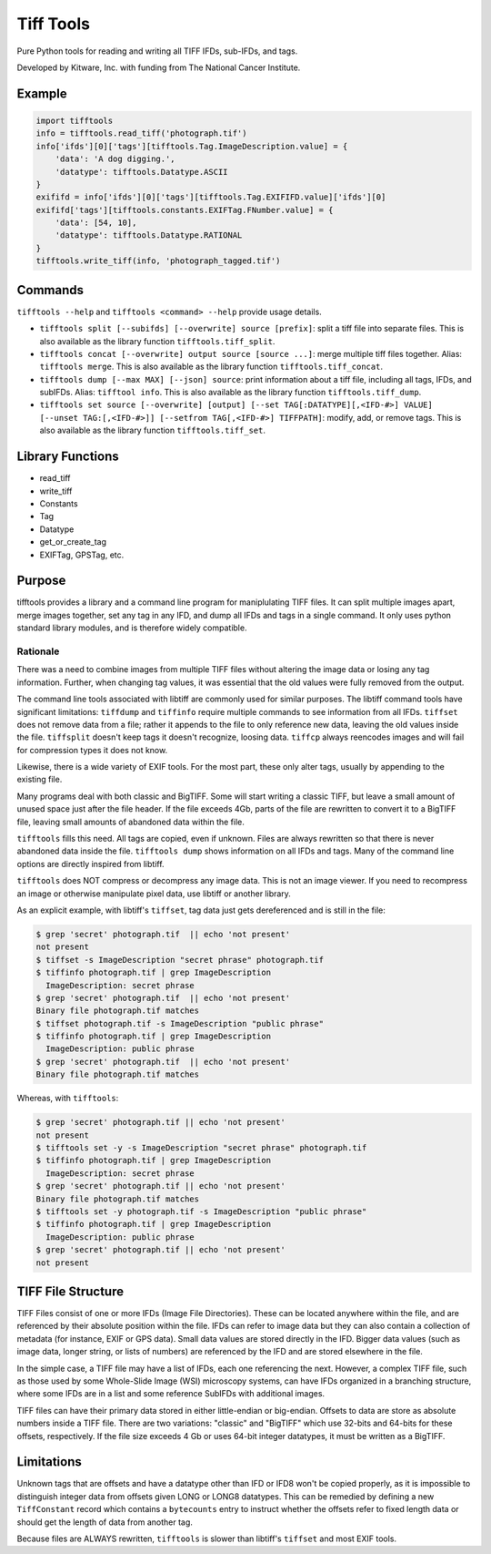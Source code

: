 ======================================================
Tiff Tools |build-status| |codecov-io| |license-badge|
======================================================

Pure Python tools for reading and writing all TIFF IFDs, sub-IFDs, and tags.

Developed by Kitware, Inc. with funding from The National Cancer Institute.

Example
=======

.. code-block:: python

    import tifftools
    info = tifftools.read_tiff('photograph.tif')
    info['ifds'][0]['tags'][tifftools.Tag.ImageDescription.value] = {
        'data': 'A dog digging.',
        'datatype': tifftools.Datatype.ASCII
    }
    exififd = info['ifds'][0]['tags'][tifftools.Tag.EXIFIFD.value]['ifds'][0]
    exififd['tags'][tifftools.constants.EXIFTag.FNumber.value] = {
        'data': [54, 10],
        'datatype': tifftools.Datatype.RATIONAL
    }
    tifftools.write_tiff(info, 'photograph_tagged.tif')

Commands
========

``tifftools --help`` and ``tifftools <command> --help`` provide usage details.

- ``tifftools split [--subifds] [--overwrite] source [prefix]``: split a tiff file into separate files.  This is also available as the library function ``tifftools.tiff_split``.

- ``tifftools concat [--overwrite] output source [source ...]``: merge multiple tiff files together.  Alias: ``tifftools merge``.  This is also available as the library function ``tifftools.tiff_concat``.

- ``tifftools dump [--max MAX] [--json] source``: print information about a tiff file, including all tags, IFDs, and subIFDs.  Alias: ``tifftool info``.  This is also available as the library function ``tifftools.tiff_dump``.

- ``tifftools set source [--overwrite] [output] [--set TAG[:DATATYPE][,<IFD-#>] VALUE] [--unset TAG:[,<IFD-#>]] [--setfrom TAG[,<IFD-#>] TIFFPATH]``: modify, add, or remove tags.  This is also available as the library function ``tifftools.tiff_set``.

Library Functions
=================

- read_tiff

- write_tiff

- Constants

- Tag

- Datatype

- get_or_create_tag

- EXIFTag, GPSTag, etc.

Purpose
=======

tifftools provides a library and a command line program for maniplulating TIFF files.  It can split multiple images apart, merge images together, set any tag in any IFD, and dump all IFDs and tags in a single command.  It only uses python standard library modules, and is therefore widely compatible.

Rationale
---------

There was a need to combine images from multiple TIFF files without altering the image data or losing any tag information.  Further, when changing tag values, it was essential that the old values were fully removed from the output.

The command line tools associated with libtiff are commonly used for similar purposes.  The libtiff command tools have significant limitations: ``tiffdump`` and ``tiffinfo`` require multiple commands to see information from all IFDs.  ``tiffset`` does not remove data from a file; rather it appends to the file to only reference new data, leaving the old values inside the file.  ``tiffsplit`` doesn't keep tags it doesn't recognize, loosing data.  ``tiffcp`` always reencodes images and will fail for compression types it does not know.

Likewise, there is a wide variety of EXIF tools.  For the most part, these only alter tags, usually by appending to the existing file.

Many programs deal with both classic and BigTIFF.  Some will start writing a classic TIFF, but leave a small amount of unused space just after the file header.  If the file exceeds 4Gb, parts of the file are rewritten to convert it to a BigTIFF file, leaving small amounts of abandoned data within the file.

``tifftools`` fills this need.  All tags are copied, even if unknown.  Files are always rewritten so that there is never abandoned data inside the file.  ``tifftools dump`` shows information on all IFDs and tags.  Many of the command line options are directly inspired from libtiff.

``tifftools`` does NOT compress or decompress any image data.  This is not an image viewer.  If you need to recompress an image or otherwise manipulate pixel data, use libtiff or another library.

As an explicit example, with libtiff's ``tiffset``, tag data just gets dereferenced and is still in the file:

.. code-block:: bash

    $ grep 'secret' photograph.tif  || echo 'not present'
    not present
    $ tiffset -s ImageDescription "secret phrase" photograph.tif 
    $ tiffinfo photograph.tif | grep ImageDescription
      ImageDescription: secret phrase
    $ grep 'secret' photograph.tif  || echo 'not present'
    Binary file photograph.tif matches
    $ tiffset photograph.tif -s ImageDescription "public phrase"
    $ tiffinfo photograph.tif | grep ImageDescription
      ImageDescription: public phrase
    $ grep 'secret' photograph.tif  || echo 'not present'
    Binary file photograph.tif matches

Whereas, with ``tifftools``:

.. code-block:: bash

    $ grep 'secret' photograph.tif || echo 'not present'
    not present
    $ tifftools set -y -s ImageDescription "secret phrase" photograph.tif 
    $ tiffinfo photograph.tif | grep ImageDescription
      ImageDescription: secret phrase
    $ grep 'secret' photograph.tif || echo 'not present'
    Binary file photograph.tif matches
    $ tifftools set -y photograph.tif -s ImageDescription "public phrase"
    $ tiffinfo photograph.tif | grep ImageDescription
      ImageDescription: public phrase
    $ grep 'secret' photograph.tif || echo 'not present'
    not present

TIFF File Structure
===================

TIFF Files consist of one or more IFDs (Image File Directories).  These can
be located anywhere within the file, and are referenced by their absolute
position within the file.  IFDs can refer to image data but they can also
contain a collection of metadata (for instance, EXIF or GPS data).  Small
data values are stored directly in the IFD.  Bigger data values (such as
image data, longer string, or lists of numbers) are referenced by the IFD and
are stored elsewhere in the file.

In the simple case, a TIFF file may have a list of IFDs, each one referencing
the next.  However, a complex TIFF file, such as those used by some
Whole-Slide Image (WSI) microscopy systems, can have IFDs organized in a
branching structure, where some IFDs are in a list and some reference SubIFDs
with additional images.

TIFF files can have their primary data stored in either little-endian or
big-endian.  Offsets to data are store as absolute numbers inside a TIFF
file.  There are two variations: "classic" and "BigTIFF" which use 32-bits
and 64-bits for these offsets, respectively.  If the file size exceeds 4 Gb or
uses 64-bit integer datatypes, it must be written as a BigTIFF.

Limitations
===========

Unknown tags that are offsets and have a datatype other than IFD or IFD8
won't be copied properly, as it is impossible to distinguish integer data
from offsets given LONG or LONG8 datatypes.  This can be remedied by
defining a new ``TiffConstant`` record which contains a ``bytecounts`` entry
to instruct whether the offsets refer to fixed length data or should get the
length of data from another tag.

Because files are ALWAYS rewritten, ``tifftools`` is slower than libtiff's ``tiffset`` and most EXIF tools.


.. |build-status| image:: https://circleci.com/gh/DigitalSlideArchive/tifftools.png?style=shield
  :target: https://circleci.com/gh/DigitalSlideArchive/tifftools
  :alt: Build Status

.. |codecov-io| image:: https://codecov.io/gh/DigitalSlideArchive/tifftools/branch/master/graph/badge.svg
  :target: https://codecov.io/gh/DigitalSlideArchive/tifftools
  :alt: codecov.io


.. |license-badge| image:: https://img.shields.io/badge/license-Apache%202-blue.svg
  :target: https://raw.githubusercontent.com/DigitalSlideArchive/tifftools/master/LICENSE
  :alt: License
